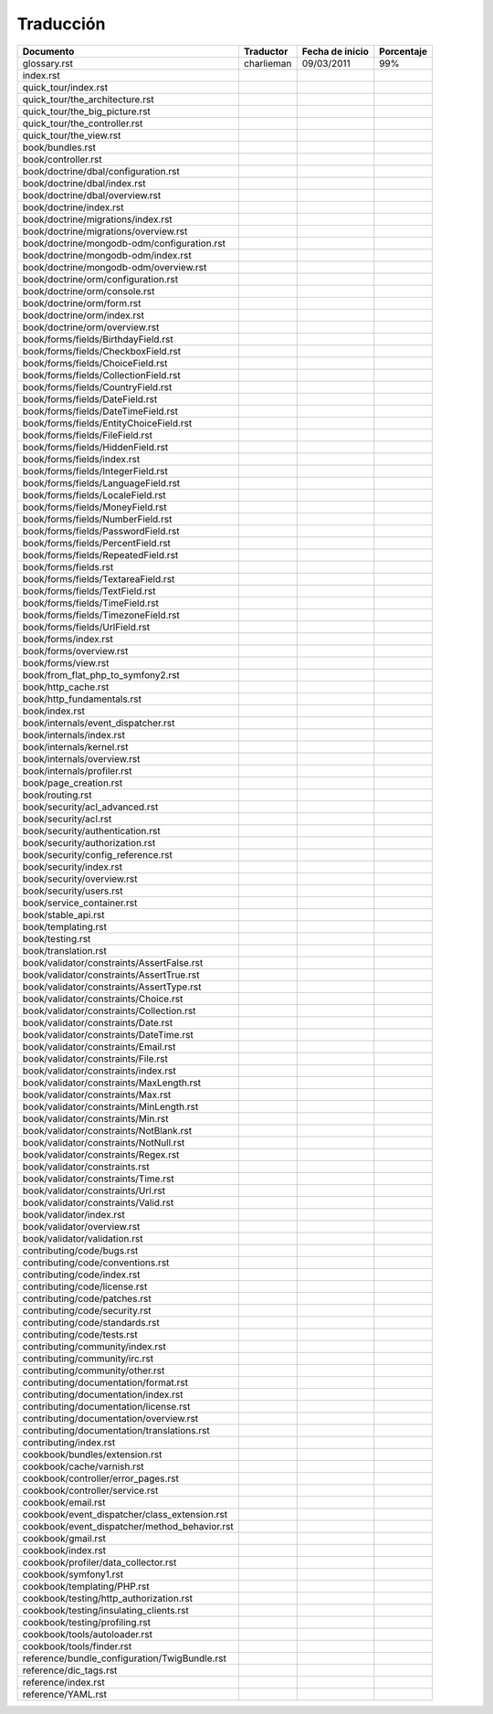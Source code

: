 Traducción
==========

=============================================    =============    =================     ============
                 Documento                         Traductor       Fecha de inicio       Porcentaje
=============================================    =============    =================     ============
glossary.rst                                     charlieman       09/03/2011            99%
index.rst                                        
quick_tour/index.rst                             
quick_tour/the_architecture.rst                  
quick_tour/the_big_picture.rst                   
quick_tour/the_controller.rst                    
quick_tour/the_view.rst                          
book/bundles.rst                                 
book/controller.rst                              
book/doctrine/dbal/configuration.rst             
book/doctrine/dbal/index.rst                     
book/doctrine/dbal/overview.rst                  
book/doctrine/index.rst                          
book/doctrine/migrations/index.rst               
book/doctrine/migrations/overview.rst            
book/doctrine/mongodb-odm/configuration.rst      
book/doctrine/mongodb-odm/index.rst              
book/doctrine/mongodb-odm/overview.rst
book/doctrine/orm/configuration.rst
book/doctrine/orm/console.rst
book/doctrine/orm/form.rst
book/doctrine/orm/index.rst
book/doctrine/orm/overview.rst
book/forms/fields/BirthdayField.rst
book/forms/fields/CheckboxField.rst
book/forms/fields/ChoiceField.rst
book/forms/fields/CollectionField.rst
book/forms/fields/CountryField.rst
book/forms/fields/DateField.rst
book/forms/fields/DateTimeField.rst
book/forms/fields/EntityChoiceField.rst
book/forms/fields/FileField.rst
book/forms/fields/HiddenField.rst
book/forms/fields/index.rst
book/forms/fields/IntegerField.rst
book/forms/fields/LanguageField.rst
book/forms/fields/LocaleField.rst
book/forms/fields/MoneyField.rst
book/forms/fields/NumberField.rst
book/forms/fields/PasswordField.rst
book/forms/fields/PercentField.rst
book/forms/fields/RepeatedField.rst
book/forms/fields.rst
book/forms/fields/TextareaField.rst
book/forms/fields/TextField.rst
book/forms/fields/TimeField.rst
book/forms/fields/TimezoneField.rst
book/forms/fields/UrlField.rst
book/forms/index.rst
book/forms/overview.rst
book/forms/view.rst
book/from_flat_php_to_symfony2.rst
book/http_cache.rst
book/http_fundamentals.rst
book/index.rst
book/internals/event_dispatcher.rst
book/internals/index.rst
book/internals/kernel.rst
book/internals/overview.rst
book/internals/profiler.rst
book/page_creation.rst
book/routing.rst
book/security/acl_advanced.rst
book/security/acl.rst
book/security/authentication.rst
book/security/authorization.rst
book/security/config_reference.rst
book/security/index.rst
book/security/overview.rst
book/security/users.rst
book/service_container.rst
book/stable_api.rst
book/templating.rst
book/testing.rst
book/translation.rst
book/validator/constraints/AssertFalse.rst
book/validator/constraints/AssertTrue.rst
book/validator/constraints/AssertType.rst
book/validator/constraints/Choice.rst
book/validator/constraints/Collection.rst
book/validator/constraints/Date.rst
book/validator/constraints/DateTime.rst
book/validator/constraints/Email.rst
book/validator/constraints/File.rst
book/validator/constraints/index.rst
book/validator/constraints/MaxLength.rst
book/validator/constraints/Max.rst
book/validator/constraints/MinLength.rst
book/validator/constraints/Min.rst
book/validator/constraints/NotBlank.rst
book/validator/constraints/NotNull.rst
book/validator/constraints/Regex.rst
book/validator/constraints.rst
book/validator/constraints/Time.rst
book/validator/constraints/Url.rst
book/validator/constraints/Valid.rst
book/validator/index.rst
book/validator/overview.rst
book/validator/validation.rst
contributing/code/bugs.rst
contributing/code/conventions.rst
contributing/code/index.rst
contributing/code/license.rst
contributing/code/patches.rst
contributing/code/security.rst
contributing/code/standards.rst
contributing/code/tests.rst
contributing/community/index.rst
contributing/community/irc.rst
contributing/community/other.rst
contributing/documentation/format.rst
contributing/documentation/index.rst
contributing/documentation/license.rst
contributing/documentation/overview.rst
contributing/documentation/translations.rst
contributing/index.rst
cookbook/bundles/extension.rst
cookbook/cache/varnish.rst
cookbook/controller/error_pages.rst
cookbook/controller/service.rst
cookbook/email.rst
cookbook/event_dispatcher/class_extension.rst
cookbook/event_dispatcher/method_behavior.rst
cookbook/gmail.rst
cookbook/index.rst
cookbook/profiler/data_collector.rst
cookbook/symfony1.rst
cookbook/templating/PHP.rst
cookbook/testing/http_authorization.rst
cookbook/testing/insulating_clients.rst
cookbook/testing/profiling.rst
cookbook/tools/autoloader.rst
cookbook/tools/finder.rst
reference/bundle_configuration/TwigBundle.rst
reference/dic_tags.rst
reference/index.rst
reference/YAML.rst                               
=============================================    =============    =================     ============
